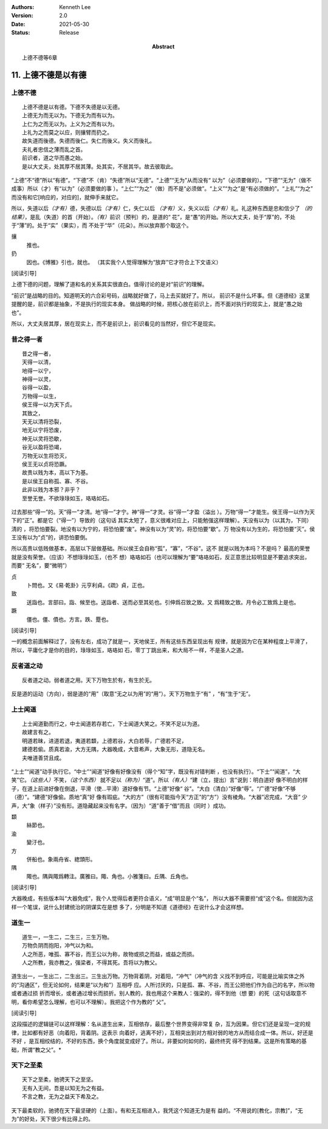 .. Kenneth Lee 版权所有 2018-2021

:Authors: Kenneth Lee
:Version: 2.0
:Date: 2021-05-30
:Status: Release
:Abstract: 上德不德等6章

11. 上德不德是以有德
**********************

上德不德
========
::

        上德不德是以有德。下德不失德是以无德。
        上德无为而无以为。下德无为而有以为。
        上仁为之而无以为。上义为之而有以为。
        上礼为之而莫之以应，则攘臂而扔之。
        故失道而後德。失德而後仁。失仁而後义。失义而後礼。
        夫礼者忠信之薄而乱之首。
        前识者，道之华而愚之始。
        是以大丈夫，处其厚不居其薄。处其实，不居其华。故去彼取此。

“上德”不“德”所以“有德”。“下德”不（肯）“失德”所以“无德”。“上德”“无为”从而没有“
以为”（必须要做的）。“下德”“无为”（做不成事）所以（才）有“以为”（必须要做的事
）。“上仁”“为之”（做）而不是“必须做”。“上义”“为之”是“有必须做的”。“上礼”“为之”
而没有和它[响应的，对应的]，就伸手来就它。

所以，失道以后\ *（才有）*\ 德，失德以后\ *（才有）*\ 仁，失仁以后
*（才有）*\ 义，失义以后\ *（才有）*\ 礼。礼这种东西是忠和信少了
*（的结果）*\ ，是乱（失道）的首（开始）。\ *（有）*\ 前识（预判）的，是道的“
花”，是“愚”的开始。所以大丈夫，处于“厚”的，不处于“薄”的。处于“实”（果实），而
不处于“华”（花朵）。所以放弃那个取这个。

攘
        推也。

扔
        因也。《博雅》引也，就也。
        （其实我个人觉得理解为“放弃”它才符合上下文语义）

[阅读引导]

上德下德的问题，理解了道和名的关系其实很直白。值得讨论的是对“前识”的理解。

“前识”是战略的目的。知道明天的六合彩号码，战略就好做了，马上去买就好了。所以，
前识不是什么坏事。但《道德经》这里提醒的是，前识都是抽象，不是执行的现实本身。
做战略的时候，把核心放在前识上，而不面对执行的现实上，就是“愚之始也”。

所以，大丈夫居其厚，居在现实上，而不是前识上，前识看见的当然好，但它不是现实。

昔之得一者
===========
::

        昔之得一者，
        天得一以清，
        地得一以宁，
        神得一以灵，
        谷得一以盈，
        万物得一以生，
        侯王得一以为天下贞。
        其致之，
        天无以清将恐裂，
        地无以宁将恐废，
        神无以灵将恐歇，
        谷无以盈将恐竭，
        万物无以生将恐灭，
        侯王无以贞将恐蹶。
        故贵以贱为本，高以下为基。
        是以侯王自称孤、寡、不谷。
        此非以贱为本邪？非乎？
        至誉无誉。不欲琭琭如玉，珞珞如石。

过去那些“得一”的。天“得一”才清。地“得一”才宁。神“得一”才灵。谷“得一”才盈（溢出
）。万物“得一”才能生。侯王得一以作为天下的“正”。都是它（“得一”）导致的（这句话
其实太短了，意义很难对应上，只能勉强这样理解）。天没有以为（以其为，下同）清的
，将恐怕要裂。地没有以为宁的，将恐怕要“废”。神没有以为“灵”的，将恐怕要“歇”。万
物没有以为生的，将恐怕要“灭”。侯王没有以为“贞”的，讲恐怕要倒。

所以高贵以低贱做基本，高层以下层做基础。所以侯王会自称“孤”，“寡”，“不谷”。这不
就是以贱为本吗？不是吗？ 最高的荣誉就是没有荣誉。（应该）不想琭琭如玉，（也不
想）珞珞如石（也可以理解为“要”珞珞如石，反正意思比较明显是不要追求突出，而要“
无名”，要“微明”）

贞
        卜問也。又《易·乾卦》元亨利貞。《疏》貞，正也。

致
        送詣也。言部曰。詣、候至也。送詣者、送而必至其処也。引伸爲召致之致。又
        爲精致之致。月令必工致爲上是也。

蹶
        僵也。僵、僨也。方言。跌、蹷也。

[阅读引导]

一的概念前面解释过了，没有左右，成功了就是一，天地侯王，所有这些东西呈现出有
规律，就是因为它在某种程度上平滑了，所以，平庸化才是你的目的，琭琭如玉，珞珞如
石，零丁丁跳出来，和大局不一样，不是圣人之道。

反者道之动
===========
::

    反者道之动。弱者道之用。天下万物生於有，有生於无。

反是道的运动（方向），弱是道的“用”（取意“无之以为用”的“用”）。天下万物生于“有”
，“有”生于“无”。


上士闻道
=========
::

        上士闻道勤而行之，中士闻道若存若亡，下士闻道大笑之。不笑不足以为道。
        故建言有之。
        明道若昧，进道若退，夷道若纇，上德若谷，大白若辱，广德若不足，
        建德若偷。质真若渝，大方无隅，大器晚成，大音希声，大象无形，道隐无名。
        夫唯道善贷且成。

“上士”“闻道”动手执行它。“中士”“闻道”好像有好像没有（得个“知”字，既没有对错判断
，也没有执行）。“下士”“闻道”，“大笑”它。\ *（这些人）*\ 不笑，\ *（这个东西）*
就不足以\ *（称为）*\ “道”。所以\ *（有人）*\ “建（立，提出）言”说到：明白道好
像不明白的样子，在道上前进好像在倒退，平滑（使...平滑）道好像有节。“上德”好像“
谷”。“大白（清白）”好像“辱”。“广德”好像“不够（德）”。“建德”好像偷。质地“真”好
像有瑕疵。“大的方”（很有可能指今天“方正”的“方”）没有棱角。“大器”迟完成，“大音”
少声，大“象（样子）”没有形。道隐藏起来没有名字。（因为）“道”善于“借”而且（同时
）成功。

纇
        絲節也。

渝
        變汙也。

方
        併船也。象兩舟省、緫頭形。

隅
        陬也。隅與陬爲轉注。廣雅曰。陬、角也。小雅箋曰。丘隅、丘角也。

[阅读引导]

大器晚成，有些版本叫“大器免成”，我个人觉得后者更符合语义，“成”明显是个“名”，
所以大器不需要担“成”这个名。但就因为这样一个笔误，说什么封建统治的阴谋实在是想
多了，分明是不知道《道德经》在说什么才会这样想。

道生一
=======
::

    道生一，一生二，二生三，三生万物。
    万物负阴而抱阳，冲气以为和。
    人之所恶，唯孤、寡不谷，而王公以为称，故物或损之而益，或益之而损。
    人之所教，我亦教之，强梁者，不得其死。吾将以为教父。

道生出一，一生出二，二生出三。三生出万物。万物背着阴，对着阳，“冲气”（冲气的含
义找不到呼应，可能是比喻实体之外的“沟通区”，但无论如何，结果是“以为和”）互相呼
应。人所讨厌的，只是孤、寡、不谷，而王公把他们作为自己的名字，所以物或者通过损
折而增长，或者通过增长而损折。别人教的，我也用这个来教人：强梁的，得不到他（想
要）的死（这句话取意不明，看你希望怎么理解，也可以不理解）。我把这个作为教的“
父”。

[阅读引导]

这段描述的逻辑链可以这样理解：名从道生出来，互相依存，最后整个世界变得非常复
杂，互为因果。但它们还是呈现一定的规律，比如都有好恶（向着阳，背着阴。这表示
向着好，逃离不好），互相突出到对方相对弱的地方从而结合成一体。所以，好还是不好
，是互相绞结的，不好的东西，换个角度就变成好了。所以，非要如何如何的，最终终究
得不到结果。这是所有策略的基础，所谓“教之父”。*

天下之至柔
===========
::

    天下之至柔，驰骋天下之至坚。
    无有入无间，吾是以知无为之有益。
    不言之教，无为之益天下希及之。

天下最柔软的，驰骋在天下最坚硬的（上面）。有和无互相进入，我凭这个知道无为是有
益的。“不用说的[教化，宗教]”，“无为”的好处，天下很少有比得上的。

.. vim: tw=78 fo+=mM
